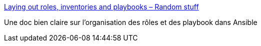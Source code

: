 :jbake-type: post
:jbake-status: published
:jbake-title: Laying out roles, inventories and playbooks – Random stuff
:jbake-tags: ansible,documentation,_mois_déc.,_année_2017
:jbake-date: 2017-12-04
:jbake-depth: ../
:jbake-uri: shaarli/1512401273000.adoc
:jbake-source: https://nicolas-delsaux.hd.free.fr/Shaarli?searchterm=https%3A%2F%2Fleucos.github.io%2Fansible-files-layout&searchtags=ansible+documentation+_mois_d%C3%A9c.+_ann%C3%A9e_2017
:jbake-style: shaarli

https://leucos.github.io/ansible-files-layout[Laying out roles, inventories and playbooks – Random stuff]

Une doc bien claire sur l'organisation des rôles et des playbook dans Ansible
